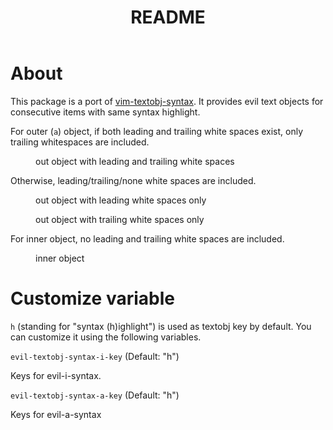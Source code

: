 #+TITLE: README

[[https://melpa.org/#/evil-textobj-syntax][file:https://melpa.org/packages/evil-textobj-syntax-badge.svg]]

* About

This package is a port of [[https://github.com/kana/vim-textobj-syntax][vim-textobj-syntax]]. It provides evil text objects for
consecutive items with same syntax highlight.

For outer (~a~) object, if both leading and trailing white spaces exist, only
trailing whitespaces are included.

#+CAPTION: out object with leading and trailing white spaces
[[./screenshots/a-leading-trailing.png]]

Otherwise, leading/trailing/none white spaces
are included.

#+CAPTION: out object with leading white spaces only
[[./screenshots/a-leading.png]]

#+CAPTION: out object with trailing white spaces only
[[./screenshots/a-trailing.png]]

For inner object, no leading and trailing white spaces are included.

#+CAPTION: inner object
[[./screenshots/i.png]]

* Customize variable

~h~ (standing for "syntax (h)ighlight") is used as textobj key by default.
You can customize it using the following variables.

~evil-textobj-syntax-i-key~ (Default: "h")

Keys for evil-i-syntax.

~evil-textobj-syntax-a-key~ (Default: "h")

Keys for evil-a-syntax
